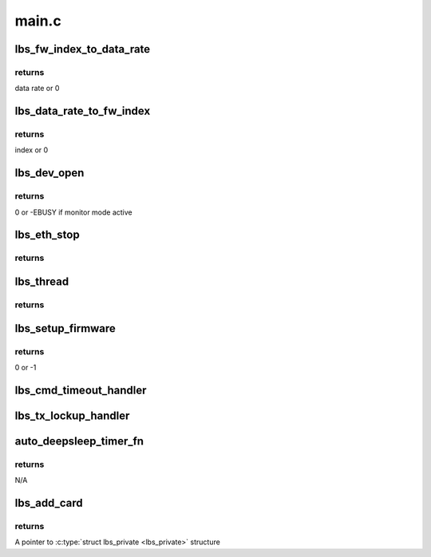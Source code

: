 .. -*- coding: utf-8; mode: rst -*-

======
main.c
======


.. _`lbs_fw_index_to_data_rate`:

lbs_fw_index_to_data_rate
=========================

.. c:function:: u32 lbs_fw_index_to_data_rate (u8 idx)

    use index to get the data rate

    :param u8 idx:
        The index of data rate



.. _`lbs_fw_index_to_data_rate.returns`:

returns
-------

data rate or 0



.. _`lbs_data_rate_to_fw_index`:

lbs_data_rate_to_fw_index
=========================

.. c:function:: u8 lbs_data_rate_to_fw_index (u32 rate)

    use rate to get the index

    :param u32 rate:
        data rate



.. _`lbs_data_rate_to_fw_index.returns`:

returns
-------

index or 0



.. _`lbs_dev_open`:

lbs_dev_open
============

.. c:function:: int lbs_dev_open (struct net_device *dev)

    open the ethX interface

    :param struct net_device \*dev:
        A pointer to :c:type:`struct net_device <net_device>` structure



.. _`lbs_dev_open.returns`:

returns
-------

0 or -EBUSY if monitor mode active



.. _`lbs_eth_stop`:

lbs_eth_stop
============

.. c:function:: int lbs_eth_stop (struct net_device *dev)

    close the ethX interface

    :param struct net_device \*dev:
        A pointer to :c:type:`struct net_device <net_device>` structure



.. _`lbs_eth_stop.returns`:

returns
-------





.. _`lbs_thread`:

lbs_thread
==========

.. c:function:: int lbs_thread (void *data)

    handles the major jobs in the LBS driver. It handles all events generated by firmware, RX data received from firmware and TX data sent from kernel.

    :param void \*data:
        A pointer to :c:type:`struct lbs_thread <lbs_thread>` structure



.. _`lbs_thread.returns`:

returns
-------





.. _`lbs_setup_firmware`:

lbs_setup_firmware
==================

.. c:function:: int lbs_setup_firmware (struct lbs_private *priv)

    gets the HW spec from the firmware and sets some basic parameters

    :param struct lbs_private \*priv:
        A pointer to :c:type:`struct lbs_private <lbs_private>` structure



.. _`lbs_setup_firmware.returns`:

returns
-------

0 or -1



.. _`lbs_cmd_timeout_handler`:

lbs_cmd_timeout_handler
=======================

.. c:function:: void lbs_cmd_timeout_handler (unsigned long data)

    handles the timeout of command sending. It will re-send the same command again.

    :param unsigned long data:
        :c:type:`struct lbs_private <lbs_private>` pointer



.. _`lbs_tx_lockup_handler`:

lbs_tx_lockup_handler
=====================

.. c:function:: void lbs_tx_lockup_handler (unsigned long data)

    handles the timeout of the passing of TX frames to the hardware. This is known to frequently happen with SD8686 when waking up after a Wake-on-WLAN-triggered resume.

    :param unsigned long data:
        :c:type:`struct lbs_private <lbs_private>` pointer



.. _`auto_deepsleep_timer_fn`:

auto_deepsleep_timer_fn
=======================

.. c:function:: void auto_deepsleep_timer_fn (unsigned long data)

    put the device back to deep sleep mode when timer expires and no activity (command, event, data etc.) is detected.

    :param unsigned long data:
        :c:type:`struct lbs_private <lbs_private>` pointer



.. _`auto_deepsleep_timer_fn.returns`:

returns
-------

N/A



.. _`lbs_add_card`:

lbs_add_card
============

.. c:function:: struct lbs_private *lbs_add_card (void *card, struct device *dmdev)

    adds the card. It will probe the card, allocate the lbs_priv and initialize the device.

    :param void \*card:
        A pointer to card

    :param struct device \*dmdev:
        A pointer to :c:type:`struct device <device>`



.. _`lbs_add_card.returns`:

returns
-------

A pointer to :c:type:`struct lbs_private <lbs_private>` structure

